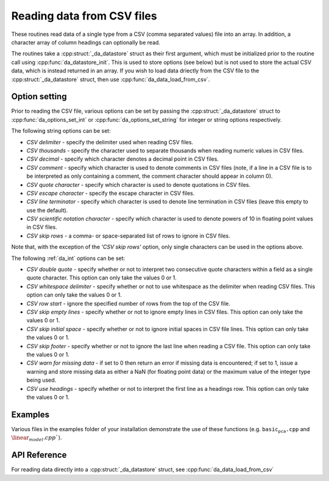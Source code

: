 
Reading data from CSV files
===========================

These routines read data of a single type from a CSV (comma separated values) file into an array. In addition, a character array of column headings can optionally be read.

The routines take a :cpp:struct:`_da_datastore` struct as their first argument, which must be initialized prior to the routine call
using :cpp:func:`da_datastore_init`. This is used to store options (see below) but is not used to store the actual CSV data, which is instead returned in an array. If you wish to load data driectly from the CSV file to the :cpp:struct:`_da_datastore` struct, then use :cpp:func:`da_data_load_from_csv`.

Option setting
--------------

Prior to reading the CSV file, various options can be set by passing the :cpp:struct:`_da_datastore` struct to :cpp:func:`da_options_set_int` or :cpp:func:`da_options_set_string` for integer or string options respectively.

The following string options can be set:

- *CSV delimiter* - specify the delimiter used when reading CSV files.

- *CSV thousands* - specify the character used to separate thousands when reading numeric values in CSV files.

- *CSV decimal* - specify which character denotes a decimal point in CSV files.

- *CSV comment* - specify which character is used to denote comments in CSV files (note, if a line in a CSV file is to be interpreted as only containing a comment, the comment character should appear in column 0).

- *CSV quote character* - specify which character is used to denote quotations in CSV files.

- *CSV escape character* - specify the escape character in CSV files.

- *CSV line terminator* - specify which character is used to denote line termination in CSV files (leave this empty to use the default).

- *CSV scientific notation character* - specify which character is used to denote powers of 10 in floating point values in CSV files.

- *CSV skip rows* - a comma- or space-separated list of rows to ignore in CSV files.

Note that, with the exception of the *'CSV skip rows'* option, only single characters can be used in the options above.

The following :ref:`da_int` options can be set:

- *CSV double quote* - specify whether or not to interpret two consecutive quote characters within a field as a single quote character. This option can only take the values 0 or 1.

- *CSV whitespace delimiter* - specify whether or not to use whitespace as the delimiter when reading CSV files. This option can only take the values 0 or 1.

- *CSV row start* - ignore the specified number of rows from the top of the CSV file.

- *CSV skip empty lines* - specify whether or not to ignore empty lines in CSV files. This option can only take the values 0 or 1.

- *CSV skip initial space* - specify whether or not to ignore initial spaces in CSV file lines. This option can only take the values 0 or 1.

- *CSV skip footer* - specify whether or not to ignore the last line when reading a CSV file. This option can only take the values 0 or 1.

- *CSV warn for missing data* - if set to 0 then return an error if missing data is encountered; if set to 1, issue a warning and store missing data as either a NaN (for floating point data) or the maximum value of the integer type being used.

- *CSV use headings* - specify whether or not to interpret the first line as a headings row. This option can only take the values 0 or 1.

Examples
--------

Various files in the examples folder of your installation demonstrate the use of these functions (e.g. :math:`\texttt{basic_pca.cpp}` and :math:`\linear_model.cpp``).

API Reference
-------------

.. doxygenfunction:: da_read_csv_d

.. doxygenfunction:: da_read_csv_s

.. doxygenfunction:: da_read_csv_int

.. doxygenfunction:: da_read_csv_uint8

.. doxygenfunction:: da_read_csv_char

For reading data directly into a :cpp:struct:`_da_datastore` struct, see :cpp:func:`da_data_load_from_csv`